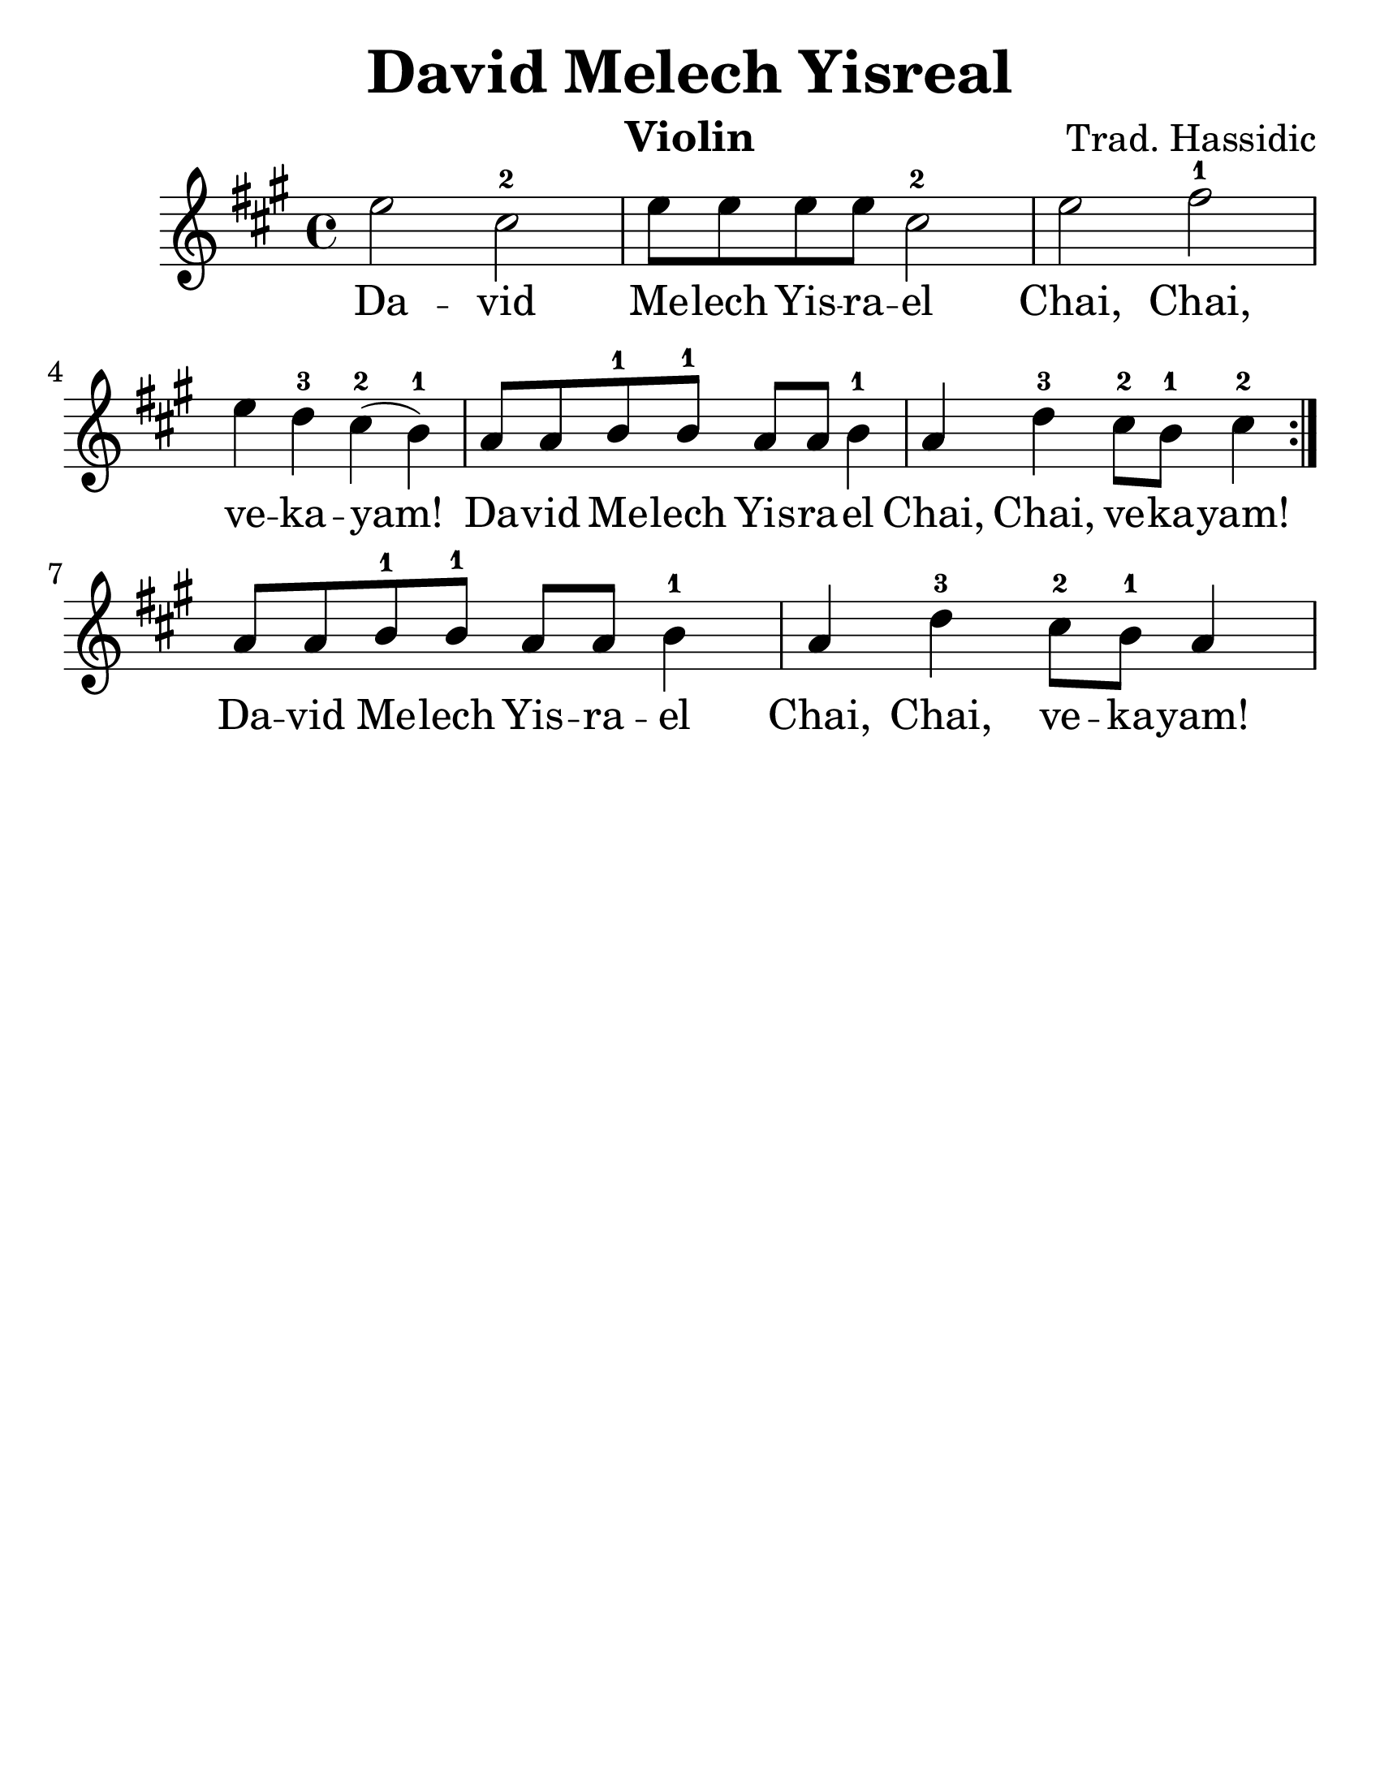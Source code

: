 \version "2.16.2"

\language "english"
#(set-default-paper-size "letter")
\header {
  title = "David Melech Yisreal"
  instrument = "Violin"
  composer = "Trad. Hassidic"
  tagline = ""
}

#(set-global-staff-size 30)

\relative a'' {
  \key a \major
  \time 4/4

  \repeat volta 2 {
    e2 cs2-2
    e8 e8 e8 e8 cs2-2
    e2 fs2-1 e4 d4-3 cs4-2 (b4-1)
    a8 a8 b8-1 b8-1 a8 a8 b4-1 a4 d4-3 cs8-2 b8-1 cs4-2
  }
  a8 a8 b8-1 b8-1 a8 a8 b4-1 a4 d4-3 cs8-2 b8-1 a4

}

\addlyrics {
  Da -- vid Me -- lech Yis -- ra -- el
  Chai, Chai, ve -- ka -- yam!
  Da -- vid Me -- lech Yis -- ra -- el
  Chai, Chai, ve -- ka -- yam!
  Da -- vid Me -- lech Yis -- ra -- el
  Chai, Chai, ve -- ka -- yam!
}

%{
\addlyrics {
  ד -- וד מלך ישראל, חי, חי וקיים‎
}
%}
